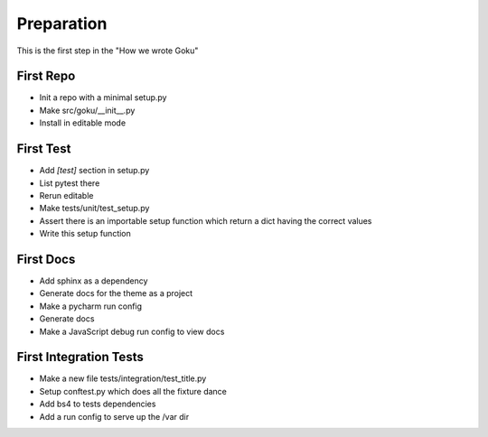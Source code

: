 ===========
Preparation
===========

This is the first step in the "How we wrote Goku"

First Repo
==========

- Init a repo with a minimal setup.py

- Make src/goku/__init__.py

- Install in editable mode

First Test
==========

- Add `[test]` section in setup.py

- List pytest there

- Rerun editable

- Make tests/unit/test_setup.py

- Assert there is an importable setup function which return a dict
  having the correct values

- Write this setup function

First Docs
==========

- Add sphinx as a dependency

- Generate docs for the theme as a project

- Make a pycharm run config

- Generate docs

- Make a JavaScript debug run config to view docs

First Integration Tests
=======================

- Make a new file tests/integration/test_title.py

- Setup conftest.py which does all the fixture dance

- Add bs4 to tests dependencies

- Add a run config to serve up the /var dir
